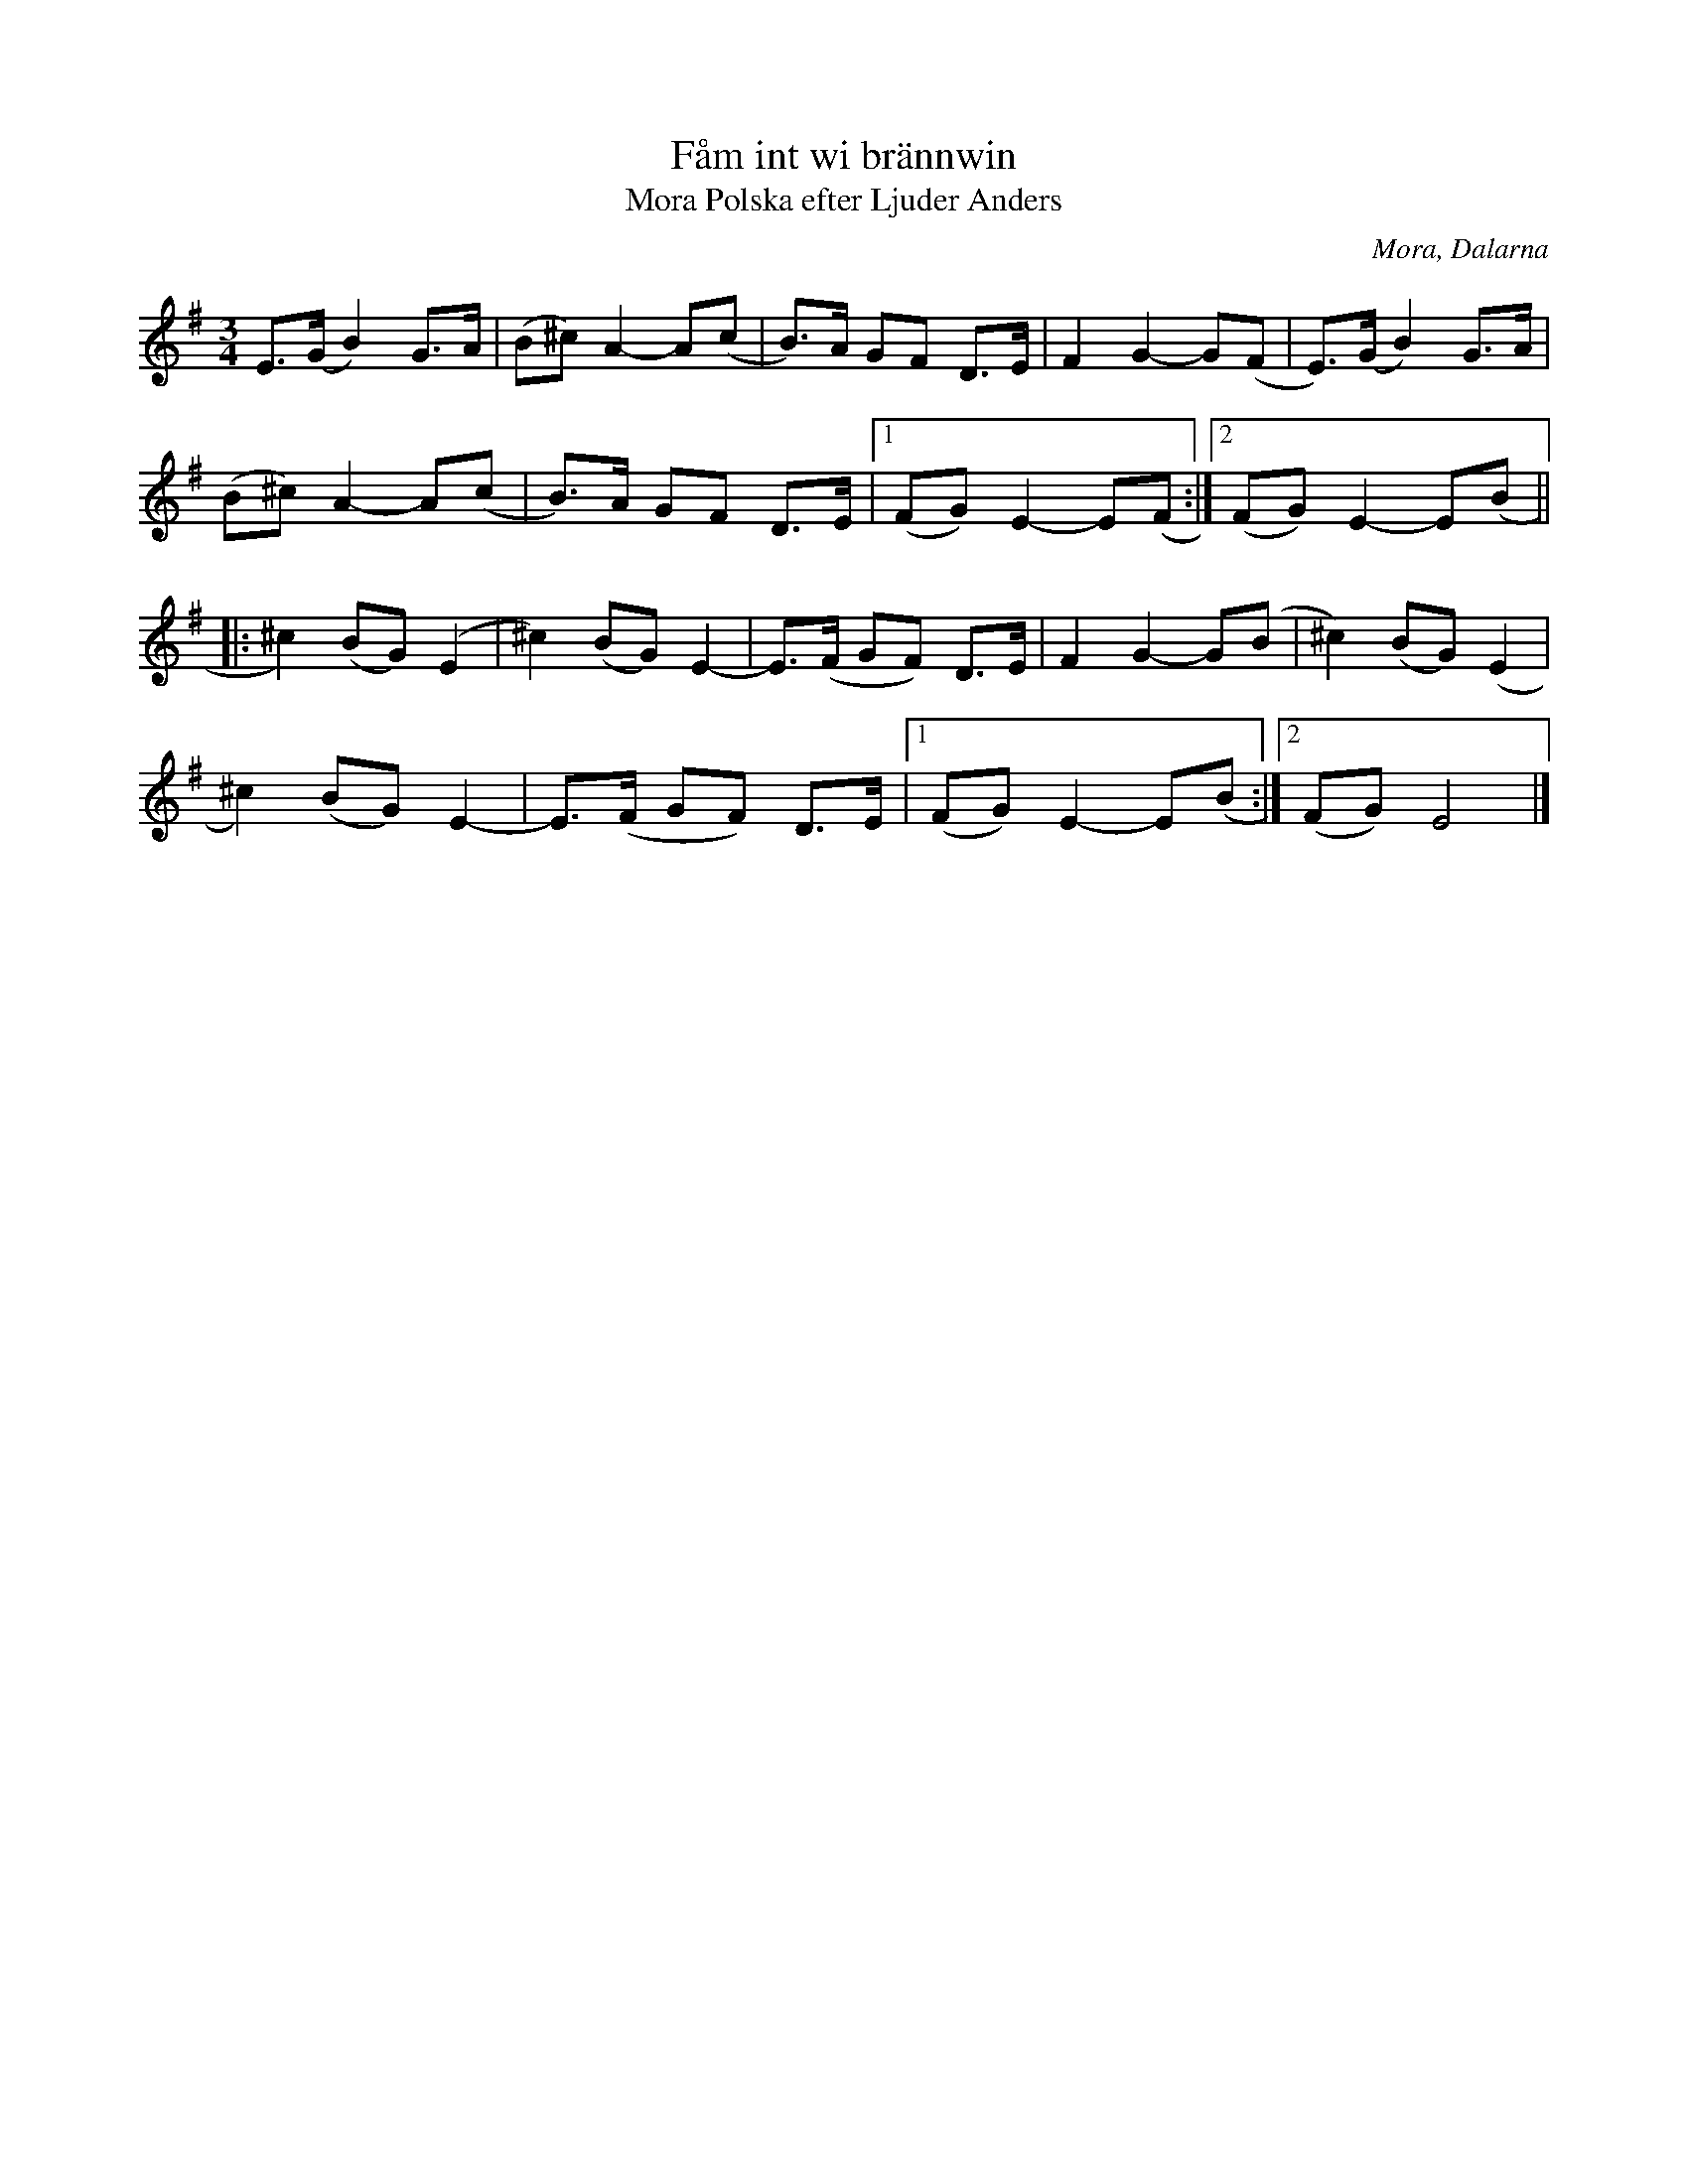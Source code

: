 %%abc-charset utf-8

X:1058
T:Fåm int wi brännwin
T:Polska efter Ljuder Anders, Mora
S:Efter Olov Flodin
S:Efter Ljuder Anders
Z:Karen Myers (#1058)
Z:Upptecknad 12/2001
M:3/4
L:1/8
R:Polska
O:Mora, Dalarna
N:Bra för Polska från Älvdalen
K:Em
E>(GB2) G>A | (B^c)A2- A(c | B>)A GF D>E | F2 G2- G(F | E>)(GB2) G>A |
(B^c)A2- A(c | B>)A GF D>E |1 (FG) E2- E(F :|2 (FG) E2- E(B ||
|: ^c2) (BG)(E2 | ^c2) (BG)E2- | E>(F GF) D>E | F2 G2- G(B | ^c2) (BG)(E2 |
^c2) (BG)E2- | E>(F GF) D>E |1 (FG) E2- E(B :|2 (FG) E4 |]

